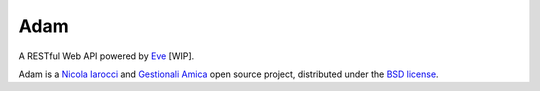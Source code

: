Adam
====

A RESTful Web API powered by Eve_ [WIP].

Adam is a `Nicola Iarocci`_ and `Gestionali Amica`_ open source project,
distributed under the `BSD license
<https://github.com/CIR2000/adam/blob/master/LICENSE>`_. 

.. _Eve: http://python-eve.org
.. _`Nicola Iarocci`: http://nicolaiarocci.com
.. _`Gestionali Amica`: http://gestionaleamica.com
